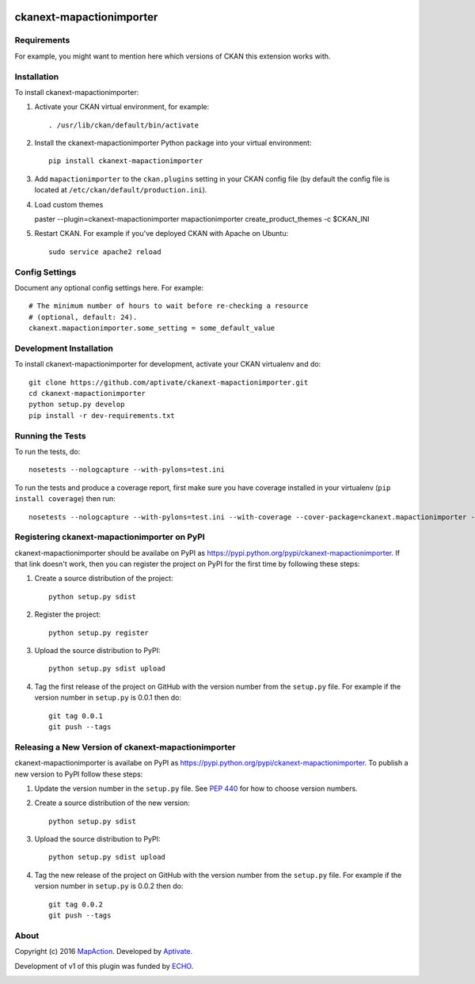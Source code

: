 .. You should enable this project on travis-ci.org and coveralls.io to make
   these badges work. The necessary Travis and Coverage config files have been
   generated for you.

.. image:: https://github.com/aptivate/ckanext-mapactionimporter/workflows/CI/badge.svg
    :target: https://github.com/aptivate/ckanext-mapactionimporter/actions

.. image:: https://coveralls.io/repos/github/aptivate/ckanext-mapactionimporter/badge.svg
    :target: https://coveralls.io/github/aptivate/ckanext-mapactionimporter


=============
ckanext-mapactionimporter
=============

.. Put a description of your extension here:
   What does it do? What features does it have?
   Consider including some screenshots or embedding a video!


------------
Requirements
------------

For example, you might want to mention here which versions of CKAN this
extension works with.


------------
Installation
------------

.. Add any additional install steps to the list below.
   For example installing any non-Python dependencies or adding any required
   config settings.

To install ckanext-mapactionimporter:

1. Activate your CKAN virtual environment, for example::

     . /usr/lib/ckan/default/bin/activate

2. Install the ckanext-mapactionimporter Python package into your virtual environment::

     pip install ckanext-mapactionimporter

3. Add ``mapactionimporter`` to the ``ckan.plugins`` setting in your CKAN
   config file (by default the config file is located at
   ``/etc/ckan/default/production.ini``).

4. Load custom themes

   paster --plugin=ckanext-mapactionimporter mapactionimporter create_product_themes -c $CKAN_INI

5. Restart CKAN. For example if you've deployed CKAN with Apache on Ubuntu::

     sudo service apache2 reload


---------------
Config Settings
---------------

Document any optional config settings here. For example::

    # The minimum number of hours to wait before re-checking a resource
    # (optional, default: 24).
    ckanext.mapactionimporter.some_setting = some_default_value


------------------------
Development Installation
------------------------

To install ckanext-mapactionimporter for development, activate your CKAN virtualenv and
do::

    git clone https://github.com/aptivate/ckanext-mapactionimporter.git
    cd ckanext-mapactionimporter
    python setup.py develop
    pip install -r dev-requirements.txt


-----------------
Running the Tests
-----------------

To run the tests, do::

    nosetests --nologcapture --with-pylons=test.ini

To run the tests and produce a coverage report, first make sure you have
coverage installed in your virtualenv (``pip install coverage``) then run::

    nosetests --nologcapture --with-pylons=test.ini --with-coverage --cover-package=ckanext.mapactionimporter --cover-inclusive --cover-erase --cover-tests


---------------------------------
Registering ckanext-mapactionimporter on PyPI
---------------------------------

ckanext-mapactionimporter should be availabe on PyPI as
https://pypi.python.org/pypi/ckanext-mapactionimporter. If that link doesn't work, then
you can register the project on PyPI for the first time by following these
steps:

1. Create a source distribution of the project::

     python setup.py sdist

2. Register the project::

     python setup.py register

3. Upload the source distribution to PyPI::

     python setup.py sdist upload

4. Tag the first release of the project on GitHub with the version number from
   the ``setup.py`` file. For example if the version number in ``setup.py`` is
   0.0.1 then do::

       git tag 0.0.1
       git push --tags


----------------------------------------
Releasing a New Version of ckanext-mapactionimporter
----------------------------------------

ckanext-mapactionimporter is availabe on PyPI as https://pypi.python.org/pypi/ckanext-mapactionimporter.
To publish a new version to PyPI follow these steps:

1. Update the version number in the ``setup.py`` file.
   See `PEP 440 <http://legacy.python.org/dev/peps/pep-0440/#public-version-identifiers>`_
   for how to choose version numbers.

2. Create a source distribution of the new version::

     python setup.py sdist

3. Upload the source distribution to PyPI::

     python setup.py sdist upload

4. Tag the new release of the project on GitHub with the version number from
   the ``setup.py`` file. For example if the version number in ``setup.py`` is
   0.0.2 then do::

       git tag 0.0.2
       git push --tags

-----
About
-----
Copyright (c) 2016 `MapAction <http://mapaction.org>`_. Developed by `Aptivate <http://aptivate.org>`_.

Development of v1 of this plugin was funded by `ECHO <http://ec.europa.eu/echo>`_.

.. image:: http://www.echo-visibility.eu/wp-content/uploads/2014/02/EU_Flag_HA_2016_EN-300x272.png
   :alt: "Funded by European Union Humanitarian Aid"
